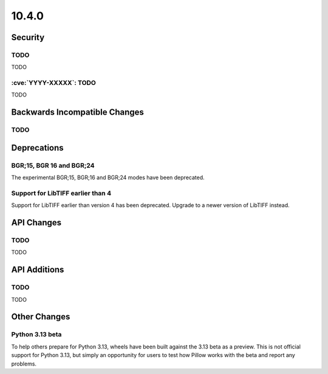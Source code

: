 10.4.0
------

Security
========

TODO
^^^^

TODO

:cve:`YYYY-XXXXX`: TODO
^^^^^^^^^^^^^^^^^^^^^^^

TODO

Backwards Incompatible Changes
==============================

TODO
^^^^

Deprecations
============

BGR;15, BGR 16 and BGR;24
^^^^^^^^^^^^^^^^^^^^^^^^^

The experimental BGR;15, BGR;16 and BGR;24 modes have been deprecated.

Support for LibTIFF earlier than 4
^^^^^^^^^^^^^^^^^^^^^^^^^^^^^^^^^^

Support for LibTIFF earlier than version 4 has been deprecated.
Upgrade to a newer version of LibTIFF instead.

API Changes
===========

TODO
^^^^

TODO

API Additions
=============

TODO
^^^^

TODO

Other Changes
=============

Python 3.13 beta
^^^^^^^^^^^^^^^^

To help others prepare for Python 3.13, wheels have been built against the 3.13 beta as
a preview. This is not official support for Python 3.13, but simply an opportunity for
users to test how Pillow works with the beta and report any problems.
